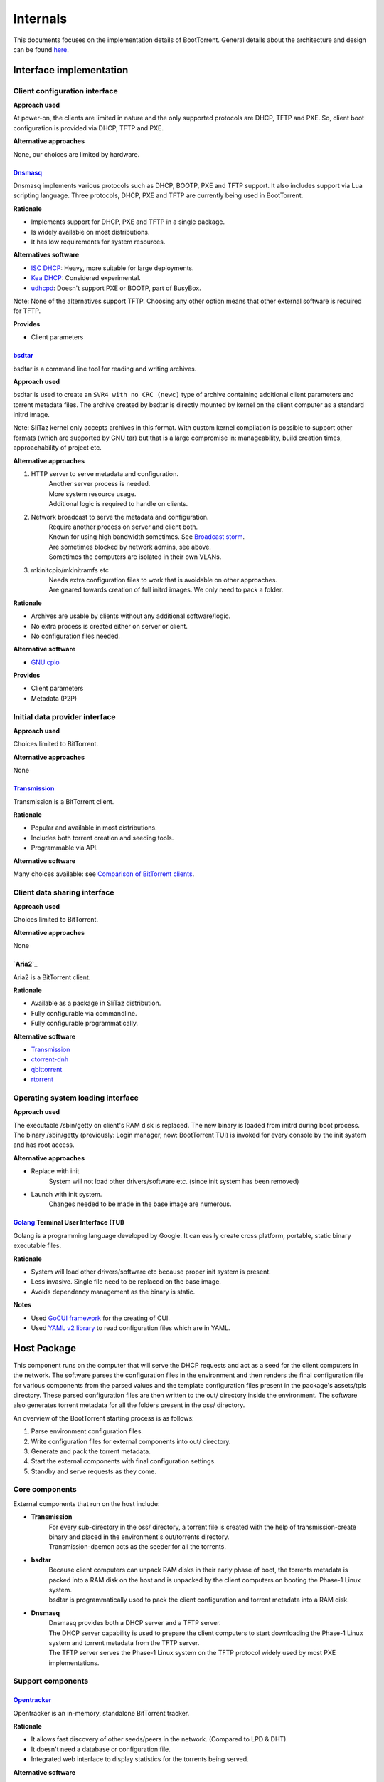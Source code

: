 =========
Internals
=========

This documents focuses on the implementation details of BootTorrent. General details about the architecture and design can be found `here <https://boottorrent.readthedocs.io/en/latest/architecture.html>`_.

Interface implementation
------------------------

Client configuration interface
~~~~~~~~~~~~~~~~~~~~~~~~~~~~~~

**Approach used**

At power-on, the clients are limited in nature and the only supported protocols are DHCP, TFTP and PXE. So, client boot configuration is provided via DHCP, TFTP and PXE.

**Alternative approaches**

None, our choices are limited by hardware.

`Dnsmasq`_
**********

.. _Dnsmasq: http://www.thekelleys.org.uk/dnsmasq/doc.html

Dnsmasq implements various protocols such as DHCP, BOOTP, PXE and TFTP support. It also includes support via Lua scripting language. Three protocols, DHCP, PXE and TFTP are currently being used in BootTorrent.

**Rationale**

* Implements support for DHCP, PXE and TFTP in a single package.
* Is widely available on most distributions.
* It has low requirements for system resources.

**Alternatives software**

* `ISC DHCP`_: Heavy, more suitable for large deployments.
* `Kea DHCP`_: Considered experimental.
* `udhcpd`_: Doesn't support PXE or BOOTP, part of BusyBox.

Note: None of the alternatives support TFTP. Choosing any other option means that other external software is required for TFTP.

.. _ISC DHCP: https://www.isc.org/downloads/dhcp/
.. _Kea DHCP: https://kea.isc.org/wiki
.. _udhcpd: https://busybox.net/


**Provides**

* Client parameters

`bsdtar`_
*********

.. _bsdtar: https://github.com/libarchive/libarchive

bsdtar is a command line tool for reading and writing archives.

**Approach used**

bsdtar is used to create an ``SVR4 with no CRC (newc)`` type of archive containing additional client parameters and torrent metadata files. The archive created by bsdtar is directly mounted by kernel on the client computer as a standard initrd image.

Note: SliTaz kernel only accepts archives in this format. With custom kernel compilation is possible to support other formats (which are supported by GNU tar) but that is a large compromise in: manageability, build creation times, approachability of project etc.

**Alternative approaches**

1. HTTP server to serve metadata and configuration.
    | Another server process is needed.
    | More system resource usage.
    | Additional logic is required to handle on clients.
2. Network broadcast to serve the metadata and configuration.
    | Require another process on server and client both.
    | Known for using high bandwidth sometimes. See `Broadcast storm <https://en.wikipedia.org/wiki/Broadcast_storm>`_.
    | Are sometimes blocked by network admins, see above.
    | Sometimes the computers are isolated in their own VLANs.
3. mkinitcpio/mkinitramfs etc
    | Needs extra configuration files to work that is avoidable on other approaches.
    | Are geared towards creation of full initrd images. We only need to pack a folder.

**Rationale**

* Archives are usable by clients without any additional software/logic.
* No extra process is created either on server or client.
* No configuration files needed.

**Alternative software**

* `GNU cpio`_

.. _GNU cpio: https://www.gnu.org/software/cpio/

**Provides**

* Client parameters
* Metadata (P2P)

Initial data provider interface
~~~~~~~~~~~~~~~~~~~~~~~~~~~~~~~

**Approach used**

Choices limited to BitTorrent.

**Alternative approaches**

None

`Transmission`_
***************

.. _Transmission: https://transmissionbt.com/

Transmission is a BitTorrent client.

**Rationale**

* Popular and available in most distributions.
* Includes both torrent creation and seeding tools.
* Programmable via API.

**Alternative software**

Many choices available: see `Comparison of BitTorrent clients <https://en.wikipedia.org/wiki/Comparison_of_BitTorrent_clients>`_.

Client data sharing interface
~~~~~~~~~~~~~~~~~~~~~~~~~~~~~

**Approach used**

Choices limited to BitTorrent.

**Alternative approaches**

None

`Aria2`_
********

.. _Aria2: https://github.com/aria2/aria2

Aria2 is a BitTorrent client.

**Rationale**

* Available as a package in SliTaz distribution.
* Fully configurable via commandline.
* Fully configurable programmatically.

**Alternative software**

* `Transmission`_
* `ctorrent-dnh`_
* `qbittorrent`_
* `rtorrent`_

.. _ctorrent-dnh: http://www.rahul.net/dholmes/ctorrent/
.. _qbittorrent: https://www.qbittorrent.org/
.. _rtorrent: https://github.com/rakshasa/rtorrent

Operating system loading interface
~~~~~~~~~~~~~~~~~~~~~~~~~~~~~~~~~~

**Approach used**

The executable /sbin/getty on client's RAM disk is replaced. The new binary is loaded from initrd during boot process. The binary /sbin/getty (previously: Login manager, now: BootTorrent TUI) is invoked for every console by the init system and has root access.

**Alternative approaches**

* Replace with init
    | System will not load other drivers/software etc. (since init system has been removed)
* Launch with init system.
    | Changes needed to be made in the base image are numerous.

`Golang`_ Terminal User Interface (TUI)
***************************************

.. _Golang: https://golang.org/

Golang is a programming language developed by Google. It can easily create cross platform, portable, static binary executable files.

**Rationale**

* System will load other drivers/software etc because proper init system is present.
* Less invasive. Single file need to be replaced on the base image.
* Avoids dependency management as the binary is static.

**Notes**

* Used `GoCUI framework <https://github.com/jroimartin/gocui>`_ for the creating of CUI.
* Used `YAML v2 library <https://gopkg.in/yaml.v2>`_ to read configuration files which are in YAML.

Host Package
------------

This component runs on the computer that will serve the DHCP requests and act as a seed for the client computers in the network. The software parses the configuration files in the environment and then renders the final configuration file for various components from the parsed values and the template configuration files present in the package's assets/tpls directory. These parsed configuration files are then written to the out/ directory inside the environment. The software also generates torrent metadata for all the folders present in the oss/ directory.

An overview of the BootTorrent starting process is as follows:

1. Parse environment configuration files.
2. Write configuration files for external components into out/ directory.
3. Generate and pack the torrent metadata.
4. Start the external components with final configuration settings.
5. Standby and serve requests as they come.

Core components
~~~~~~~~~~~~~~~

External components that run on the host include:

* **Transmission**
    | For every sub-directory in the oss/ directory, a torrent file is created with the help of transmission-create binary and placed in the environment's out/torrents directory.
    | Transmission-daemon acts as the seeder for all the torrents.

* **bsdtar**
    | Because client computers can unpack RAM disks in their early phase of boot, the torrents metadata is packed into a RAM disk on the host and is unpacked by the client computers on booting the Phase-1 Linux system.
    | bsdtar is programmatically used to pack the client configuration and torrent metadata into a RAM disk.

* **Dnsmasq**
    | Dnsmasq provides both a DHCP server and a TFTP server.
    | The DHCP server capability is used to prepare the client computers to start downloading the Phase-1 Linux system and torrent metadata from the TFTP server.
    | The TFTP server serves the Phase-1 Linux system on the TFTP protocol widely used by most PXE implementations.

Support components
~~~~~~~~~~~~~~~~~~

`Opentracker`_
********

.. _Opentracker: http://erdgeist.org/arts/software/opentracker/

Opentracker is an in-memory, standalone BitTorrent tracker.

**Rationale**

* It allows fast discovery of other seeds/peers in the network. (Compared to LPD & DHT)
* It doesn't need a database or configuration file.
* Integrated web interface to display statistics for the torrents being served.

**Alternative software**

* `Hefur`_
    | Installation can be bit troublesome
* `Chihaya`_
    | Written in Golang, no web inteface

.. _Hefur: https://github.com/abique/hefur
.. _Chihaya: https://github.com/chihaya/chihaya

`Python-Click`_
***************

.. _Python-Click: http://click.pocoo.org/5/

Click is a Python package for creating command line interfaces in a composable way with little code.

**Rationale**

* It is used to implement the CLI in the package.
* Code and it's documentation are placed together. Avoiding changing at multiple places on code changes.
* It automatically generates CLI documentation from code and it's comments.

**Alternate package**

* `docopt`_
* `argparse`_

.. _docopt: http://docopt.org/
.. _argparse: https://docs.python.org/3/library/argparse.html

`Python-PyYAML`_
****************

.. _Python-PyYAML: https://github.com/yaml/pyyaml

It is a YAML parser and emitter for Python.

**Rationale**

* It is used to parse an BootTorrent environment's YAML files.

`Python-Jinja2`_
****************

.. _Python-Jinja2: http://jinja.pocoo.org/

Jinja2 is a templating engine / processor in Python.

**Rationale**

* External components use configuration files. Jinja2 is used to generate configuration files from templates and data models (such as passed variables, maps etc).

**Alternate packages**

Numerous: Visit `Python's templating documentation <https://wiki.python.org/moin/Templating>`_ for information.

`Python-Requests`_
******************

.. _Python-Requests: http://docs.python-requests.org/en/master/

Requests is an HTTP library for Python.

**Rationale**

* It is used to interact with Transmission's HTTP API to add torrents to it's daemon process.

**Alternate packages**

* `Python-urllib3`_

.. _Python-urllib3: http://urllib3.readthedocs.io/en/latest/

Client Package
--------------

This component (also called Phase-1 Linux system), which is downloaded via TFTP and runs on the client computers, is a 32-bit x86 OS and is based on SliTaz Linux distribution. Bitness of 32-bit was chosen to maximize compatibility with older hardware that may not be able to run 64-bit x86_64/AMD64 binaries.

Core components
~~~~~~~~~~~~~~~

* `Aria2`_
    | It is used to download the actual files from the torrent metadata.

* `Kexec-tools`_
    | It is used to load any Linux based OS via kexec process.

* `Qemu-x86_64`_
    | It is a hypervisor to run user provided non-Linux OS.

* `Xorg`_
    | It is used to provide Graphical display capabilities needed by Qemu.

* BootTorrent TUI
    | It is used to either accept user input and/or read client configuration and programatically calls above tools as necessary.

An overview of client's process is as follows:

1. PXE on client requests DHCP address.
2. Client receives DHCP address + PXE configuration.
3. Client downloads and executes the PXE Linux loader.
4. Linux loader downloads and executes the Phase-1 Linux kernel and initrd(s).
5. TUI binary is launched by the init system.
6. OS to load is chosed either via user input or configuration.
7. Download of the OS is initiated and saved to RAM.
8. OS is loaded via appropriate method.

.. _Aria2: https://aria2.github.io/
.. _Kexec-tools: https://mirrors.edge.kernel.org/pub/linux/utils/kernel/kexec/
.. _Qemu-x86_64: https://www.qemu.org/
.. _Xorg: https://www.x.org/wiki/

Support components
~~~~~~~~~~~~~~~~~~

`GoCUI`_
********

.. _GoCUI: https://github.com/jroimartin/gocui

It is a minimalist Go package for creating console user interfaces.

`Go YAML`_
**********

.. _Go YAML: https://github.com/go-yaml/yaml

It is a YAML parser and emitter for Golang.

Host process at a glance
------------------------

The BootTorrent executable uses env's out/ directory as it's working directory. It is cleaned before every run to remove any stale/old data.

1. Parsing Boottorrent.yaml
    | Boottorrent.yaml is parsed via PyYAML Python library and stored internally by the program into 'config' variable.

2. Write configuration for Dnsmasq.
    | 'dnsmasq' section of 'config' and assets/tpls/dnsmasq.conf.tpl are send to Jinja2 to get final configuration file for Dnsmasq which is then written to env's out/dnsmasq/dnsmasq.conf file.
    | Files for Phase 1 Linux system are also copied to out/dnsmasq/ph1 directory.

3. Generation of torrents.
    | For all the OSs present in the boottorrent.display_oss field, torrent file for individual OS is generated via transmission-create binary and placed into env's out/torrents directory.
    | If Opentracker is enabled, it is added as external tracker to the torrents generated.

4. Write configuration for the client TUI.
    | TUI configuration is composed of two YAML files. These two files are parsed on the client to either display a TUI or load an OS.
    | out/torrents/configs.yaml file stores the booting information for the OSs.
    | out/torrents/Boottorrent.yaml file is a copy of env's Boottorrent.yaml file.

5. Generation of initrd carrying the client configuration.
    | Client configuration is transferred to clients via an additional initrd during boot process.
    | SliTaz kernel can unpack 'newc' type of initrd file. So, the env's out/torrents directory (containing torrent metadata + TUI configuration) is packed into a 'newc' archive which is then mounted by the kernel on client during its boot process without any additional software.
    | This new initrd is placed at out/dnsmasq/ph1/torrents.gz location.

6. Write configuration for Transmission.
    | 'transmission' section of the 'config' and assets/tpls/transmission.json.tpl are send to Jinja2 to get final configuration file for Transmission which is then written to env's out/transmission/settings.json file.

At this point, configuration for these components is present in the out/ directory and these processes are ready to be launched.
Note: Opentracker doesn't require configuration file and its CLI is simple. So, it's not written.

7. Launch external components on the host.
    | After the configuration(s) is written for components, they are launched and passed the path to their respective configuration.

8. Add generated torrents to Transmission.
    | Torrent metadata present in the out/torrents directory is then added to Transmission via it's Web API.

At this point:

* Dnsmasq is ready to serve any DHCP/TFTP requests.
* Transmission is seeding the torrents.
* Opentracker tracker (if enabled) is ready to serve the clients.

So, BootTorrent goes standby and waits for requests to come.

Interactions at a glance
------------------------

Loading of PXE Linux loader
~~~~~~~~~~~~~~~~~~~~~~~~~~~

When a computer starts and PXE boot is enabled in it's BIOS, it will send a DHCP request to any DHCP server on the network and anticipate PXE booting information with the response.
The DHCP protocol provides methods to instruct clients to launch a predefined PXE binary when responding with DHCP requests. These methods are used to launch a PXELinux loader (assets/ph1/pxelinux.0) on clients to prepare for the launch of the Phase 1 Linux system. Dnsmasq is configured to utilize these methods.

Loading of Phase 1 Linux kernel
~~~~~~~~~~~~~~~~~~~~~~~~~~~~~~~

Once PXELinux loader is running, it will download it's configuration file (pxelinux.cfg, which is static and doesn't passes via Jinja2) from the TFTP server and read the details on how to load the Phase 1 Linux system.
It will then download a total of 4 files (again via TFTP):

* bzImage
    | The Linux kernel

* rootfs.gz
    | SliTaz initrd containing all the drivers, programs, utilities ... etc

* diff.gz
    | Contains the changes we want over rootfs.gz which are then overlaid on rootfs.gz
    | Currently contains only BootTorrent TUI, replacing /sbin/getty binary for minimal changes to rootfs.gz

* torrents.gz
    | Contains the torrent metadata + the TUI configuration

Once these files are downloaded, the PXELinux loader loads the Kernel.

Loading of the TUI
~~~~~~~~~~~~~~~~~~

The init system on the SliTaz image then attempts to load /sbin/getty binary which launches the TUI on client.

The below diagram illustrates how the booting process on client takes place.

.. seqdiag::

    seqdiag {
        host.DHCP; client.PXE; host.TFTP; client.LL; client.Ph1; client.TUI;
        client.PXE -> host.DHCP [label = "Req. DHCP address"]
        client.PXE <- host.DHCP [label = "IP Addr + PXE Config"]
        client.PXE -> host.TFTP [label = "Req. PXE Linux loader binary"]
        client.PXE <- host.TFTP [label = "Linux loader binary"]
        client.PXE -> client.LL [label = "Start Linux loader", leftnote = "PXE exits"]
        client.LL -> host.TFTP [label = "Req Kernel + initrd(s)"]
        client.LL <- host.TFTP [label = "Kernel + initrd(s)"]
        client.LL -> client.Ph1 [label = "Execute Phase-1 Kernel", leftnote = "Linux loader exits"]
        client.Ph1 -> client.TUI [label = "Init launches TUI"]
    }

[If you're having trouble read the image, view it at full resolution by right clicking it and opening it in another tab.]

The nodes in this chart are as follows:

+---------------+-----------------------------------------------+
|Name           |Description                                    |
+---------------+-----------------------------------------------+
|host.DHCP      |DHCP server running on the host.               |
+---------------+-----------------------------------------------+
|client.PXE     |Portable execution environment on the client.  |
+---------------+-----------------------------------------------+
|host.TFTP      |TFTP server running on the host                |
+---------------+-----------------------------------------------+
|client.LL      |PXE Linux loader running on the client         |
+---------------+-----------------------------------------------+
|client.Ph1     |Phase 1 Linux system running on client         |
+---------------+-----------------------------------------------+
|client.TUI     |BootTorrent Terminal user interface            |
+---------------+-----------------------------------------------+

